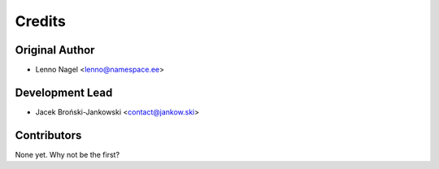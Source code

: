 =======
Credits
=======

Original Author
---------------
* Lenno Nagel <lenno@namespace.ee>

Development Lead
----------------

* Jacek Broński-Jankowski <contact@jankow.ski>

Contributors
------------

None yet. Why not be the first?
